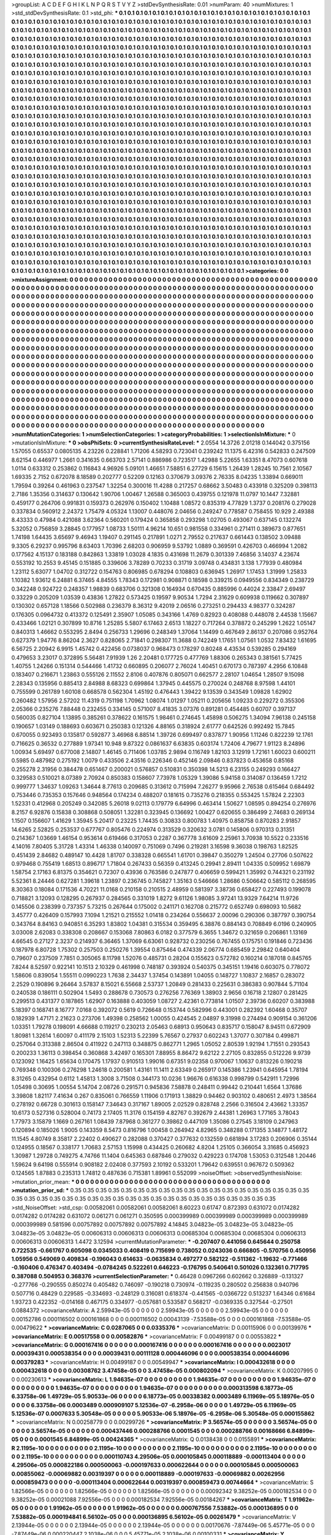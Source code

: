 >groupList:
A C D E F G H I K L
N P Q R S T V Y Z 
>stdDevSynthesisRate:
0.01 
>numParam:
40
>numMixtures:
1
>std_stdDevSynthesisRate:
0.1
>std_phi:
***
0.1 0.1 0.1 0.1 0.1 0.1 0.1 0.1 0.1 0.1
0.1 0.1 0.1 0.1 0.1 0.1 0.1 0.1 0.1 0.1
0.1 0.1 0.1 0.1 0.1 0.1 0.1 0.1 0.1 0.1
0.1 0.1 0.1 0.1 0.1 0.1 0.1 0.1 0.1 0.1
0.1 0.1 0.1 0.1 0.1 0.1 0.1 0.1 0.1 0.1
0.1 0.1 0.1 0.1 0.1 0.1 0.1 0.1 0.1 0.1
0.1 0.1 0.1 0.1 0.1 0.1 0.1 0.1 0.1 0.1
0.1 0.1 0.1 0.1 0.1 0.1 0.1 0.1 0.1 0.1
0.1 0.1 0.1 0.1 0.1 0.1 0.1 0.1 0.1 0.1
0.1 0.1 0.1 0.1 0.1 0.1 0.1 0.1 0.1 0.1
0.1 0.1 0.1 0.1 0.1 0.1 0.1 0.1 0.1 0.1
0.1 0.1 0.1 0.1 0.1 0.1 0.1 0.1 0.1 0.1
0.1 0.1 0.1 0.1 0.1 0.1 0.1 0.1 0.1 0.1
0.1 0.1 0.1 0.1 0.1 0.1 0.1 0.1 0.1 0.1
0.1 0.1 0.1 0.1 0.1 0.1 0.1 0.1 0.1 0.1
0.1 0.1 0.1 0.1 0.1 0.1 0.1 0.1 0.1 0.1
0.1 0.1 0.1 0.1 0.1 0.1 0.1 0.1 0.1 0.1
0.1 0.1 0.1 0.1 0.1 0.1 0.1 0.1 0.1 0.1
0.1 0.1 0.1 0.1 0.1 0.1 0.1 0.1 0.1 0.1
0.1 0.1 0.1 0.1 0.1 0.1 0.1 0.1 0.1 0.1
0.1 0.1 0.1 0.1 0.1 0.1 0.1 0.1 0.1 0.1
0.1 0.1 0.1 0.1 0.1 0.1 0.1 0.1 0.1 0.1
0.1 0.1 0.1 0.1 0.1 0.1 0.1 0.1 0.1 0.1
0.1 0.1 0.1 0.1 0.1 0.1 0.1 0.1 0.1 0.1
0.1 0.1 0.1 0.1 0.1 0.1 0.1 0.1 0.1 0.1
0.1 0.1 0.1 0.1 0.1 0.1 0.1 0.1 0.1 0.1
0.1 0.1 0.1 0.1 0.1 0.1 0.1 0.1 0.1 0.1
0.1 0.1 0.1 0.1 0.1 0.1 0.1 0.1 0.1 0.1
0.1 0.1 0.1 0.1 0.1 0.1 0.1 0.1 0.1 0.1
0.1 0.1 0.1 0.1 0.1 0.1 0.1 0.1 0.1 0.1
0.1 0.1 0.1 0.1 0.1 0.1 0.1 0.1 0.1 0.1
0.1 0.1 0.1 0.1 0.1 0.1 0.1 0.1 0.1 0.1
0.1 0.1 0.1 0.1 0.1 0.1 0.1 0.1 0.1 0.1
0.1 0.1 0.1 0.1 0.1 0.1 0.1 0.1 0.1 0.1
0.1 0.1 0.1 0.1 0.1 0.1 0.1 0.1 0.1 0.1
0.1 0.1 0.1 0.1 0.1 0.1 0.1 0.1 0.1 0.1
0.1 0.1 0.1 0.1 0.1 0.1 0.1 0.1 0.1 0.1
0.1 0.1 0.1 0.1 0.1 0.1 0.1 0.1 0.1 0.1
0.1 0.1 0.1 0.1 0.1 0.1 0.1 0.1 0.1 0.1
0.1 0.1 0.1 0.1 0.1 0.1 0.1 0.1 0.1 0.1
0.1 0.1 0.1 0.1 0.1 0.1 0.1 0.1 0.1 0.1
0.1 0.1 0.1 0.1 0.1 0.1 0.1 0.1 0.1 0.1
0.1 0.1 0.1 0.1 0.1 0.1 0.1 0.1 0.1 0.1
0.1 0.1 0.1 0.1 0.1 0.1 0.1 0.1 0.1 0.1
0.1 0.1 0.1 0.1 0.1 0.1 0.1 0.1 0.1 0.1
0.1 0.1 0.1 0.1 0.1 0.1 0.1 0.1 0.1 0.1
0.1 0.1 0.1 0.1 0.1 0.1 0.1 0.1 0.1 0.1
0.1 0.1 0.1 0.1 0.1 0.1 0.1 0.1 0.1 0.1
0.1 0.1 0.1 0.1 0.1 0.1 0.1 0.1 0.1 0.1
0.1 0.1 0.1 0.1 0.1 0.1 0.1 0.1 0.1 0.1
0.1 0.1 0.1 0.1 0.1 0.1 0.1 0.1 0.1 0.1
0.1 0.1 0.1 0.1 0.1 0.1 0.1 0.1 0.1 0.1
0.1 0.1 0.1 0.1 0.1 0.1 0.1 0.1 0.1 0.1
0.1 0.1 0.1 0.1 0.1 0.1 0.1 0.1 0.1 0.1
0.1 0.1 0.1 0.1 0.1 0.1 0.1 0.1 0.1 0.1
0.1 0.1 0.1 0.1 0.1 0.1 0.1 0.1 0.1 0.1
0.1 0.1 0.1 0.1 0.1 0.1 0.1 0.1 0.1 0.1
0.1 0.1 0.1 0.1 0.1 0.1 0.1 0.1 0.1 0.1
0.1 0.1 0.1 0.1 0.1 0.1 0.1 0.1 0.1 0.1
0.1 0.1 0.1 0.1 0.1 0.1 0.1 0.1 0.1 0.1
0.1 0.1 0.1 0.1 0.1 0.1 0.1 0.1 0.1 0.1
0.1 0.1 0.1 0.1 0.1 0.1 0.1 0.1 0.1 0.1
0.1 0.1 0.1 0.1 0.1 0.1 0.1 0.1 0.1 0.1
0.1 0.1 0.1 0.1 0.1 0.1 0.1 0.1 0.1 0.1
0.1 0.1 0.1 0.1 0.1 0.1 0.1 0.1 0.1 0.1
0.1 0.1 0.1 0.1 0.1 0.1 0.1 0.1 0.1 0.1
0.1 0.1 0.1 0.1 0.1 0.1 0.1 0.1 0.1 0.1
0.1 0.1 0.1 0.1 0.1 0.1 0.1 0.1 0.1 0.1
0.1 0.1 0.1 0.1 0.1 0.1 0.1 0.1 0.1 0.1
0.1 0.1 0.1 0.1 0.1 0.1 0.1 0.1 0.1 0.1
0.1 0.1 0.1 0.1 0.1 0.1 0.1 0.1 0.1 0.1
0.1 0.1 0.1 0.1 0.1 0.1 0.1 0.1 0.1 0.1
0.1 0.1 0.1 0.1 0.1 0.1 0.1 0.1 0.1 0.1
0.1 0.1 0.1 0.1 0.1 0.1 0.1 0.1 0.1 0.1
0.1 0.1 0.1 0.1 0.1 0.1 0.1 0.1 0.1 0.1
0.1 0.1 0.1 0.1 0.1 0.1 0.1 0.1 0.1 0.1
0.1 0.1 0.1 0.1 0.1 0.1 0.1 0.1 0.1 0.1
0.1 0.1 0.1 0.1 0.1 0.1 0.1 0.1 0.1 0.1
0.1 0.1 0.1 0.1 0.1 0.1 0.1 0.1 0.1 0.1
0.1 0.1 0.1 0.1 0.1 0.1 0.1 0.1 0.1 0.1
0.1 0.1 0.1 0.1 0.1 0.1 0.1 0.1 0.1 0.1
0.1 0.1 0.1 0.1 0.1 0.1 0.1 0.1 0.1 0.1
0.1 0.1 0.1 0.1 0.1 0.1 0.1 0.1 0.1 0.1
0.1 0.1 0.1 0.1 0.1 0.1 0.1 0.1 0.1 0.1
0.1 0.1 0.1 0.1 0.1 0.1 0.1 0.1 0.1 0.1
0.1 0.1 0.1 0.1 0.1 0.1 0.1 0.1 0.1 0.1
0.1 0.1 0.1 0.1 0.1 0.1 0.1 0.1 0.1 0.1
0.1 0.1 0.1 0.1 0.1 0.1 0.1 0.1 0.1 0.1
0.1 0.1 0.1 0.1 0.1 0.1 0.1 0.1 0.1 0.1
0.1 0.1 0.1 0.1 0.1 0.1 0.1 0.1 0.1 0.1
0.1 0.1 0.1 0.1 0.1 0.1 0.1 0.1 0.1 0.1
0.1 0.1 0.1 0.1 0.1 0.1 0.1 0.1 0.1 0.1
0.1 0.1 0.1 0.1 0.1 0.1 0.1 0.1 0.1 0.1
0.1 0.1 0.1 0.1 0.1 0.1 0.1 0.1 0.1 0.1
0.1 0.1 0.1 0.1 0.1 0.1 0.1 0.1 0.1 0.1
0.1 0.1 0.1 0.1 0.1 0.1 0.1 0.1 0.1 0.1
0.1 0.1 0.1 0.1 0.1 0.1 0.1 0.1 0.1 0.1
0.1 0.1 0.1 0.1 0.1 0.1 0.1 0.1 0.1 0.1
0.1 0.1 0.1 0.1 0.1 0.1 0.1 0.1 0.1 0.1
0.1 0.1 0.1 0.1 0.1 0.1 0.1 0.1 0.1 0.1
0.1 0.1 0.1 0.1 0.1 0.1 0.1 0.1 0.1 0.1
0.1 0.1 0.1 0.1 0.1 0.1 0.1 0.1 0.1 0.1
0.1 0.1 0.1 0.1 0.1 0.1 0.1 0.1 0.1 0.1
0.1 0.1 0.1 0.1 0.1 0.1 0.1 0.1 0.1 0.1
0.1 0.1 0.1 0.1 0.1 0.1 0.1 0.1 0.1 0.1
0.1 0.1 0.1 0.1 0.1 0.1 0.1 0.1 0.1 0.1
0.1 0.1 0.1 0.1 0.1 0.1 0.1 0.1 0.1 0.1
0.1 0.1 0.1 0.1 0.1 0.1 0.1 0.1 0.1 0.1
0.1 0.1 0.1 0.1 0.1 0.1 0.1 0.1 0.1 0.1
0.1 0.1 0.1 0.1 0.1 
>categories:
0 0
>mixtureAssignment:
0 0 0 0 0 0 0 0 0 0 0 0 0 0 0 0 0 0 0 0 0 0 0 0 0 0 0 0 0 0 0 0 0 0 0 0 0 0 0 0 0 0 0 0 0 0 0 0 0 0
0 0 0 0 0 0 0 0 0 0 0 0 0 0 0 0 0 0 0 0 0 0 0 0 0 0 0 0 0 0 0 0 0 0 0 0 0 0 0 0 0 0 0 0 0 0 0 0 0 0
0 0 0 0 0 0 0 0 0 0 0 0 0 0 0 0 0 0 0 0 0 0 0 0 0 0 0 0 0 0 0 0 0 0 0 0 0 0 0 0 0 0 0 0 0 0 0 0 0 0
0 0 0 0 0 0 0 0 0 0 0 0 0 0 0 0 0 0 0 0 0 0 0 0 0 0 0 0 0 0 0 0 0 0 0 0 0 0 0 0 0 0 0 0 0 0 0 0 0 0
0 0 0 0 0 0 0 0 0 0 0 0 0 0 0 0 0 0 0 0 0 0 0 0 0 0 0 0 0 0 0 0 0 0 0 0 0 0 0 0 0 0 0 0 0 0 0 0 0 0
0 0 0 0 0 0 0 0 0 0 0 0 0 0 0 0 0 0 0 0 0 0 0 0 0 0 0 0 0 0 0 0 0 0 0 0 0 0 0 0 0 0 0 0 0 0 0 0 0 0
0 0 0 0 0 0 0 0 0 0 0 0 0 0 0 0 0 0 0 0 0 0 0 0 0 0 0 0 0 0 0 0 0 0 0 0 0 0 0 0 0 0 0 0 0 0 0 0 0 0
0 0 0 0 0 0 0 0 0 0 0 0 0 0 0 0 0 0 0 0 0 0 0 0 0 0 0 0 0 0 0 0 0 0 0 0 0 0 0 0 0 0 0 0 0 0 0 0 0 0
0 0 0 0 0 0 0 0 0 0 0 0 0 0 0 0 0 0 0 0 0 0 0 0 0 0 0 0 0 0 0 0 0 0 0 0 0 0 0 0 0 0 0 0 0 0 0 0 0 0
0 0 0 0 0 0 0 0 0 0 0 0 0 0 0 0 0 0 0 0 0 0 0 0 0 0 0 0 0 0 0 0 0 0 0 0 0 0 0 0 0 0 0 0 0 0 0 0 0 0
0 0 0 0 0 0 0 0 0 0 0 0 0 0 0 0 0 0 0 0 0 0 0 0 0 0 0 0 0 0 0 0 0 0 0 0 0 0 0 0 0 0 0 0 0 0 0 0 0 0
0 0 0 0 0 0 0 0 0 0 0 0 0 0 0 0 0 0 0 0 0 0 0 0 0 0 0 0 0 0 0 0 0 0 0 0 0 0 0 0 0 0 0 0 0 0 0 0 0 0
0 0 0 0 0 0 0 0 0 0 0 0 0 0 0 0 0 0 0 0 0 0 0 0 0 0 0 0 0 0 0 0 0 0 0 0 0 0 0 0 0 0 0 0 0 0 0 0 0 0
0 0 0 0 0 0 0 0 0 0 0 0 0 0 0 0 0 0 0 0 0 0 0 0 0 0 0 0 0 0 0 0 0 0 0 0 0 0 0 0 0 0 0 0 0 0 0 0 0 0
0 0 0 0 0 0 0 0 0 0 0 0 0 0 0 0 0 0 0 0 0 0 0 0 0 0 0 0 0 0 0 0 0 0 0 0 0 0 0 0 0 0 0 0 0 0 0 0 0 0
0 0 0 0 0 0 0 0 0 0 0 0 0 0 0 0 0 0 0 0 0 0 0 0 0 0 0 0 0 0 0 0 0 0 0 0 0 0 0 0 0 0 0 0 0 0 0 0 0 0
0 0 0 0 0 0 0 0 0 0 0 0 0 0 0 0 0 0 0 0 0 0 0 0 0 0 0 0 0 0 0 0 0 0 0 0 0 0 0 0 0 0 0 0 0 0 0 0 0 0
0 0 0 0 0 0 0 0 0 0 0 0 0 0 0 0 0 0 0 0 0 0 0 0 0 0 0 0 0 0 0 0 0 0 0 0 0 0 0 0 0 0 0 0 0 0 0 0 0 0
0 0 0 0 0 0 0 0 0 0 0 0 0 0 0 0 0 0 0 0 0 0 0 0 0 0 0 0 0 0 0 0 0 0 0 0 0 0 0 0 0 0 0 0 0 0 0 0 0 0
0 0 0 0 0 0 0 0 0 0 0 0 0 0 0 0 0 0 0 0 0 0 0 0 0 0 0 0 0 0 0 0 0 0 0 0 0 0 0 0 0 0 0 0 0 0 0 0 0 0
0 0 0 0 0 0 0 0 0 0 0 0 0 0 0 0 0 0 0 0 0 0 0 0 0 0 0 0 0 0 0 0 0 0 0 0 0 0 0 0 0 0 0 0 0 0 0 0 0 0
0 0 0 0 0 0 0 0 0 0 0 0 0 0 0 0 0 0 0 0 0 0 0 0 0 0 0 0 0 0 0 0 0 0 0 0 0 0 0 0 0 0 0 0 0 
>numMutationCategories:
1
>numSelectionCategories:
1
>categoryProbabilities:
1 
>selectionIsInMixture:
***
0 
>mutationIsInMixture:
***
0 
>obsPhiSets:
0
>currentSynthesisRateLevel:
***
2.0554 14.3726 2.01218 0.144042 0.375156 1.57055 0.65537 0.0805135 4.23226 0.228841
1.71206 4.58293 0.723041 0.239242 11.1375 6.42316 0.542833 0.247509 8.62154 0.446977
1.2661 0.341635 0.663703 2.57141 0.886986 0.723517 1.42988 5.22655 1.63351 8.47073
0.607618 1.0114 0.633312 0.253862 0.116843 4.96926 5.09101 1.46651 7.58851 6.27729
6.15615 1.26439 1.28245 10.7561 2.10567 1.69335 2.7152 0.672078 8.18589 0.202777
0.52209 0.12163 0.370679 3.09376 2.76335 8.04235 1.33894 0.669011 1.79594 0.39264
0.461963 0.237547 1.32254 0.300016 11.4288 0.217257 0.68662 3.50483 0.433918 0.325209
0.398113 2.7186 1.35356 0.314637 0.130642 1.90706 1.00467 1.26588 0.365003 0.439755
0.121978 11.0797 10.1447 7.32881 0.459177 0.264706 0.991831 0.159373 0.262976 0.150402
1.10488 1.08572 0.835319 4.77829 1.3737 0.208176 0.279028 0.337834 0.560912 2.24372
1.75479 4.05324 1.13007 0.448076 2.04656 0.249247 0.778587 0.758455 10.929 2.49388
8.43333 0.47984 0.421088 3.62364 0.560201 0.179424 0.365858 0.293298 1.02705 0.493067
0.637145 0.132274 5.32052 0.756859 3.28845 0.177957 1.08733 1.50111 4.96214 10.651
0.981558 0.334961 0.271411 0.389673 0.877651 1.74198 1.64435 3.65697 9.46943 1.19407
0.291145 0.217891 1.0271 2.79552 0.217637 0.661443 0.138502 3.09488 9.3305 6.29237
0.995796 8.63403 1.70396 2.68203 0.906959 9.53792 1.0889 0.369591 0.426703 0.466994
1.2082 0.177562 4.15137 0.183188 0.842863 1.33819 1.03028 4.1835 0.431698 11.2679
0.301339 7.46856 3.14037 4.23674 0.553192 10.2553 9.45145 0.151885 0.339606 3.78289
0.70233 0.31719 3.09748 0.434831 3.138 1.77939 0.480984 1.23112 5.63077 1.04702
0.312722 0.154763 0.806985 0.678294 0.108803 0.636945 1.26917 1.17453 1.31999 1.25833
1.10382 1.93612 6.24881 6.37465 4.84555 1.78343 0.172981 0.908871 0.18598 0.339215
0.0949556 0.834349 0.238729 0.342248 0.924722 0.248357 1.98839 0.683706 0.321308 0.164934
0.670435 0.885996 0.44024 2.33847 2.69497 0.33229 0.205209 1.03539 0.43836 1.27822
0.573425 0.19597 9.90534 1.7294 2.31629 0.609938 0.119662 0.307897 0.130302 0.657128
1.18566 0.502988 0.236379 8.36312 9.42019 2.06516 0.273251 0.294433 4.98377 0.324287
0.176305 0.0964732 0.413372 0.125491 2.35907 1.05085 0.343166 1.4769 0.82923 0.408088
0.448078 2.44538 1.15667 0.433466 1.02121 0.307899 10.8716 1.25285 5.5807 6.17463
2.6513 1.18227 0.717264 0.378872 0.245299 1.2622 1.05147 0.840313 1.46662 0.553295
2.8494 0.256733 1.29696 0.248349 1.37064 1.14499 0.467649 2.86137 0.207086 0.952764
0.627379 1.94776 8.86204 2.3627 0.828065 2.71841 0.298307 11.3688 0.742249 1.17651
1.07561 1.0532 7.83432 1.61695 6.56725 2.20942 6.9915 1.45742 0.422456 0.0738037
0.968473 0.178297 0.80248 4.43534 0.539285 0.294169 0.479653 3.23017 0.372895 5.56481
7.91939 1.26 2.20481 0.177725 0.477769 1.88306 0.265343 0.381561 5.77425 1.40755
1.24266 0.151314 0.544466 1.41732 0.660895 0.206077 2.76024 1.40451 0.670173 0.787397
4.2956 6.10848 0.183407 0.216671 1.23863 0.555126 2.11552 2.8106 0.407876 0.805071
0.662577 2.28107 1.04654 1.28507 9.15098 2.28343 0.135956 0.885413 2.84988 8.68323
0.699864 1.37945 0.445575 0.270024 0.248768 8.97598 1.44101 0.755599 0.261789 1.60108
0.668578 0.562304 1.45192 0.476443 1.39422 9.13539 0.343549 1.09828 1.62902 0.260482
1.57956 2.57202 11.4319 0.751198 1.70962 1.08074 1.01297 1.05211 0.205656 1.09233
0.229272 0.355306 2.05366 0.235276 7.88448 0.232455 0.334145 0.571007 8.41835 3.07376
0.891281 0.454485 0.60707 0.397137 0.560035 0.827104 1.13895 0.385261 0.378622 0.161575
1.98461 0.274645 1.45898 0.506275 1.34094 7.96138 0.245158 0.190657 1.03149 0.188693
0.603671 0.250383 0.121326 4.88165 0.318924 2.61777 0.642526 0.992492 15.7845 0.670055
0.923493 0.135817 0.592877 3.46968 6.88514 1.39726 0.699497 0.837877 1.90956 1.11246
0.822239 12.1761 0.716625 0.36532 0.277889 1.97341 10.948 9.87322 0.0861637 6.63835
0.603174 1.72406 4.79677 1.91123 8.24896 1.00934 5.69497 0.677008 2.14807 1.46145
0.711406 1.03785 2.9894 0.116749 1.82103 3.12919 1.72161 1.60023 0.600211 0.5985
0.487982 0.275192 1.0079 0.433506 2.43516 0.226346 0.452146 2.09846 0.837823 0.453658
0.85168 0.255278 2.31956 0.384478 0.651467 0.200021 0.576857 0.510831 0.350398 14.5213
6.23155 0.249293 0.166427 0.329583 0.510021 8.07389 2.70924 0.850383 0.158607 7.73978
1.05329 1.39086 5.94158 0.314087 0.136459 1.7212 0.999777 1.34637 1.09263 1.34644
8.77613 0.209685 0.313612 0.715994 7.26277 9.95966 2.76538 0.615464 0.684492 0.753446
0.735353 0.157646 0.948564 0.174234 0.488207 0.181615 0.735276 0.218355 0.553425 1.57824
2.22303 1.52331 0.412968 0.205249 0.342085 5.26018 9.02113 0.179779 6.64996 0.463414
1.50627 1.08595 0.894254 0.276976 8.2157 6.92876 0.15838 0.308868 0.508051 1.32281
0.323945 0.136692 1.00427 0.620655 0.386499 2.74683 0.269134 1.1507 0.156607 1.41629
1.35945 5.20417 0.23225 1.74435 0.30833 0.800783 1.40975 0.858758 0.870283 2.91857
14.6265 2.52825 0.253537 0.677767 0.805476 0.224974 0.313529 0.320632 3.0781 0.145806
0.970313 0.31351 0.214367 1.03669 1.46154 0.953614 0.619466 0.317053 0.2287 0.367778
3.61609 2.25961 3.70938 10.5522 0.233516 4.14016 7.80405 5.31728 1.43314 1.46338
0.140097 0.751069 0.7496 0.219281 3.16598 9.36038 0.198763 1.82525 0.451439 2.84682
0.489147 10.4428 1.81707 0.338328 0.665541 1.61701 0.39847 0.350279 1.24504 0.27706
0.507622 0.979468 0.755419 1.68513 0.896717 1.71804 0.267433 0.56359 0.413245 0.29941
2.89411 1.04335 0.509952 1.69879 1.58754 2.17163 6.81375 0.354621 0.72307 0.43936
0.763586 0.247877 0.406659 0.599421 1.35992 0.744321 0.231192 5.52361 8.24446 0.627281
1.39618 1.23897 0.236745 0.745827 1.35163 0.546666 1.28686 0.506642 0.585112 0.268595
8.30363 0.18084 0.171536 4.70221 11.0168 0.210158 0.210515 2.48959 0.581397 3.38736
0.658427 0.227493 0.199078 0.718821 3.12093 0.128295 0.267937 0.284565 0.331019 1.8272
9.61126 1.98085 3.97241 13.9329 7.64214 11.9726 0.145506 0.238399 0.737357 5.73215
0.267644 0.175002 0.241171 0.162708 0.215772 0.652749 0.698093 10.5682 3.45777 0.426409
0.157993 7.1094 1.21521 0.215552 1.01418 0.234264 0.556637 2.00096 0.290306 0.387797
0.390754 0.343764 8.84163 0.940851 6.35293 1.83802 1.04381 0.315534 0.359495 6.38876
0.884143 0.708849 6.0196 0.240905 3.03008 2.62083 0.338308 0.208667 0.153068 7.80863
6.0182 0.377579 6.3655 1.34672 0.321659 0.206861 1.13169 4.66545 0.27127 2.3237
0.214937 6.36465 1.37069 6.63061 0.928732 0.230256 0.767455 0.175751 0.191846 0.723436
0.187978 6.80728 1.75302 0.257503 0.250276 1.39554 0.875464 0.474339 2.06774 0.685459
2.29842 0.640404 0.79607 0.237509 7.7851 0.305065 8.11798 1.52076 0.485731 0.28204
0.155623 0.572782 0.160214 0.187018 0.845765 7.8244 8.52597 0.922141 10.1513 2.10329
0.461998 0.748187 0.393924 0.540375 0.345151 1.19416 0.603075 0.778072 1.58606 0.839054
1.55511 0.0990223 1.7638 2.34437 1.37454 0.143891 1.04055 0.148727 1.10837 2.16857
0.283072 2.2529 0.190896 9.26464 3.57837 8.15021 6.55668 2.53737 1.20849 0.281433
0.225631 0.386383 0.907844 5.71104 0.240538 0.186111 0.502904 1.5493 0.288678 0.730573
0.276256 7.76369 1.38903 2.9656 0.16718 2.12807 0.281425 0.299513 0.431377 0.187865
1.62907 0.163888 0.403059 1.08727 2.42361 0.773814 1.01507 2.39736 0.60207 0.383988
5.18397 0.168741 8.16777 7.0168 0.392072 0.5619 0.726648 0.153744 0.582996 0.443001
0.282392 1.60468 0.35707 0.182939 1.47171 2.21623 0.273706 1.49398 0.258562 1.00055
0.424545 2.04897 9.31998 0.274494 0.909154 0.361206 1.03351 1.79278 0.198091 4.66688
0.119217 0.230213 2.05463 0.68913 0.950643 0.835717 0.158047 8.94511 0.672909 1.80981
1.32614 1.60097 0.411179 2.15103 1.52313 5.22399 5.76567 0.27937 0.602243 1.37077
0.307184 0.499871 0.257064 0.313388 2.86504 0.411922 0.247113 0.348875 0.862771 1.2965
1.05052 2.80539 1.92194 1.71551 0.293543 0.200233 1.36113 0.398454 0.360868 3.42497
0.165301 7.88955 8.86472 9.62122 2.27105 0.832855 0.512226 9.9739 0.123092 1.16425
1.65634 0.170475 1.17937 0.910513 1.99016 0.67351 9.02358 0.970067 1.10637 0.813226
0.190218 0.769348 0.100306 0.276298 1.24618 0.200581 1.43161 11.1411 2.63349 0.265917
0.145386 1.23941 0.645954 1.78194 8.31265 0.432954 0.6112 1.45813 1.3008 3.71508
0.344173 10.0236 1.96676 0.616338 0.998799 0.542911 1.72996 1.05498 0.30695 1.00554
5.14704 2.08726 0.291571 0.945836 7.58878 0.248411 0.99442 0.210441 1.6564 1.37686
3.39808 1.82117 7.41634 0.267 0.835061 0.766559 1.11906 0.171913 1.38829 0.94462
0.903102 0.480651 2.4973 1.38564 0.278192 0.66728 0.301613 0.158147 7.34643 0.317167
1.89005 2.02529 0.828748 2.2566 0.316504 2.43662 1.33357 10.6173 0.527316 0.528004
0.74173 2.17405 11.3176 0.154159 4.82767 0.392679 2.44381 1.26963 1.77165 3.78043
1.77973 3.15879 1.1669 0.267161 1.08439 7.87968 0.361277 0.39862 0.447109 1.35086
0.27545 3.18109 0.247963 0.120894 0.185026 1.9005 0.143359 8.5473 0.816796 1.00458
0.264942 4.82965 0.348288 0.171355 3.14877 1.48172 11.1545 4.80749 8.35817 2.22402
0.490627 0.282088 0.370427 0.377632 0.132559 0.681894 3.17283 0.206906 0.35144 0.124955
0.18567 0.338177 1.70683 2.57153 1.15998 0.434425 0.260682 4.8204 1.25105 0.366054
3.31685 0.456923 1.30987 1.29728 0.749275 4.74766 11.1404 0.645363 0.687846 0.279032
0.429223 0.174708 1.53053 0.312548 1.20446 1.59624 9.64198 0.555914 0.908182 2.02408
0.377593 2.10192 0.533201 1.79642 0.639551 0.967672 0.509362 0.124565 1.87883 0.235313
1.74812 0.487636 0.715381 1.89961 0.552099 
>noiseOffset:
>observedSynthesisNoise:
>mutation_prior_mean:
***
0 0 0 0 0 0 0 0 0 0
0 0 0 0 0 0 0 0 0 0
0 0 0 0 0 0 0 0 0 0
0 0 0 0 0 0 0 0 0 0
>mutation_prior_sd:
***
0.35 0.35 0.35 0.35 0.35 0.35 0.35 0.35 0.35 0.35
0.35 0.35 0.35 0.35 0.35 0.35 0.35 0.35 0.35 0.35
0.35 0.35 0.35 0.35 0.35 0.35 0.35 0.35 0.35 0.35
0.35 0.35 0.35 0.35 0.35 0.35 0.35 0.35 0.35 0.35
>std_NoiseOffset:
>std_csp:
0.00582061 0.00582061 0.00582061 8.60223 0.61747 0.872393 0.631072 0.0174282 0.0174282 0.0174282
0.631072 0.061271 0.061271 0.350595 0.000399989 0.000399989 0.000399989 0.000399989 0.000399989 0.581596
0.00757892 0.00757892 0.00757892 4.14845 3.04823e-05 3.04823e-05 3.04823e-05 3.04823e-05 3.04823e-05 0.00606313
0.00606313 0.00606313 0.00685304 0.00685304 0.00685304 0.00606313 0.00606313 0.00606313 1.4472 3.12594
>currentMutationParameter:
***
-0.207407 0.441056 0.645644 0.250758 0.722535 -0.661767 0.605098 0.0345033 0.408419 0.715699
0.738052 0.0243036 0.666805 -0.570756 0.450956 1.05956 0.549069 0.409834 -0.196043 0.614633
-0.0635834 0.497277 0.582122 -0.511362 -1.19632 -0.771466 -0.160406 0.476347 0.403494 -0.0784245
0.522261 0.646223 -0.176795 0.540641 0.501026 0.132361 0.717795 0.387088 0.504953 0.368376
>currentSelectionParameter:
***
0.46428 0.0967266 0.602662 0.326889 -0.131327 -0.277766 -0.290555 0.850274 0.405482 0.746097
-0.190218 0.730974 -0.119235 0.280502 0.256838 0.940796 0.507716 0.48429 0.229585 -0.334693
-0.248129 0.316081 0.618374 -0.441565 -0.0366722 0.513237 1.64346 0.61684 1.93723 0.422352
-0.014168 0.467175 0.334977 -0.057681 0.533587 0.568217 -0.0369335 0.327544 -0.27501 0.0884372
>covarianceMatrix:
A
2.59943e-05	0	0	0	0	0	
0	2.59943e-05	0	0	0	0	
0	0	2.59943e-05	0	0	0	
0	0	0	0.00152786	0.000116502	0.000161868	
0	0	0	0.000116502	0.00043139	-7.53588e-05	
0	0	0	0.000161868	-7.53588e-05	0.00479622	
***
>covarianceMatrix:
C
0.0287065	0	
0	0.0335376	
***
>covarianceMatrix:
D
0.00115906	0	
0	0.00139976	
***
>covarianceMatrix:
E
0.00517558	0	
0	0.00582876	
***
>covarianceMatrix:
F
0.00499187	0	
0	0.00553822	
***
>covarianceMatrix:
G
0.000167416	0	0	0	0	0	
0	0.000167416	0	0	0	0	
0	0	0.000167416	0	0	0	
0	0	0	0.0023017	0.00039431	0.000538354	
0	0	0	0.00039431	0.00111128	0.000446096	
0	0	0	0.000538354	0.000446096	0.00379283	
***
>covarianceMatrix:
H
0.00499187	0	
0	0.00549947	
***
>covarianceMatrix:
I
0.000432618	0	0	0	
0	0.000432618	0	0	
0	0	0.00308762	3.47458e-05	
0	0	3.47458e-05	0.000802094	
***
>covarianceMatrix:
K
0.00207995	0	
0	0.00230613	
***
>covarianceMatrix:
L
1.94635e-07	0	0	0	0	0	0	0	0	0	
0	1.94635e-07	0	0	0	0	0	0	0	0	
0	0	1.94635e-07	0	0	0	0	0	0	0	
0	0	0	1.94635e-07	0	0	0	0	0	0	
0	0	0	0	1.94635e-07	0	0	0	0	0	
0	0	0	0	0	0.000313598	6.18773e-05	6.33758e-06	1.49729e-05	5.90533e-06	
0	0	0	0	0	6.18773e-05	0.00338382	0.0003489	6.11969e-05	5.18976e-05	
0	0	0	0	0	6.33758e-06	0.0003489	0.000909107	5.12536e-07	-6.2958e-06	
0	0	0	0	0	1.49729e-05	6.11969e-05	5.12536e-07	0.0007633	5.30548e-05	
0	0	0	0	0	5.90533e-06	5.18976e-05	-6.2958e-06	5.30548e-05	0.000155862	
***
>covarianceMatrix:
N
0.00258779	0	
0	0.00299726	
***
>covarianceMatrix:
P
3.56574e-05	0	0	0	0	0	
0	3.56574e-05	0	0	0	0	
0	0	3.56574e-05	0	0	0	
0	0	0	0.000437446	0.000288766	0.0001545	
0	0	0	0.000288766	0.00168666	6.84899e-05	
0	0	0	0.0001545	6.84899e-05	0.00424365	
***
>covarianceMatrix:
Q
0.0138438	0	
0	0.0155891	
***
>covarianceMatrix:
R
2.1195e-10	0	0	0	0	0	0	0	0	0	
0	2.1195e-10	0	0	0	0	0	0	0	0	
0	0	2.1195e-10	0	0	0	0	0	0	0	
0	0	0	2.1195e-10	0	0	0	0	0	0	
0	0	0	0	2.1195e-10	0	0	0	0	0	
0	0	0	0	0	0.000110743	4.29506e-05	0.000105845	0.000118889	-0.000113404	
0	0	0	0	0	4.29506e-05	0.000822186	0.000500063	-0.000197633	0.000622644	
0	0	0	0	0	0.000105845	0.000500063	0.00855062	-0.00069882	0.00319397	
0	0	0	0	0	0.000118889	-0.000197633	-0.00069882	0.00262956	0.000859473	
0	0	0	0	0	-0.000113404	0.000622644	0.00319397	0.000859473	0.00744664	
***
>covarianceMatrix:
S
1.82566e-05	0	0	0	0	0	
0	1.82566e-05	0	0	0	0	
0	0	1.82566e-05	0	0	0	
0	0	0	0.00092342	9.38252e-05	0.000182534	
0	0	0	9.38252e-05	0.00021088	7.92556e-05	
0	0	0	0.000182534	7.92556e-05	0.00184267	
***
>covarianceMatrix:
T
1.91962e-05	0	0	0	0	0	
0	1.91962e-05	0	0	0	0	
0	0	1.91962e-05	0	0	0	
0	0	0	0.000767556	7.53882e-05	0.000136895	
0	0	0	7.53882e-05	0.000194841	6.56102e-05	
0	0	0	0.000136895	6.56102e-05	0.00261479	
***
>covarianceMatrix:
V
2.13944e-05	0	0	0	0	0	
0	2.13944e-05	0	0	0	0	
0	0	2.13944e-05	0	0	0	
0	0	0	0.00170676	-7.87449e-06	5.45771e-05	
0	0	0	-7.87449e-06	0.000220447	2.1038e-06	
0	0	0	5.45771e-05	2.1038e-06	0.00100331	
***
>covarianceMatrix:
Y
0.00643924	0	
0	0.00724197	
***
>covarianceMatrix:
Z
0.018545	0	
0	0.0207329	
***
